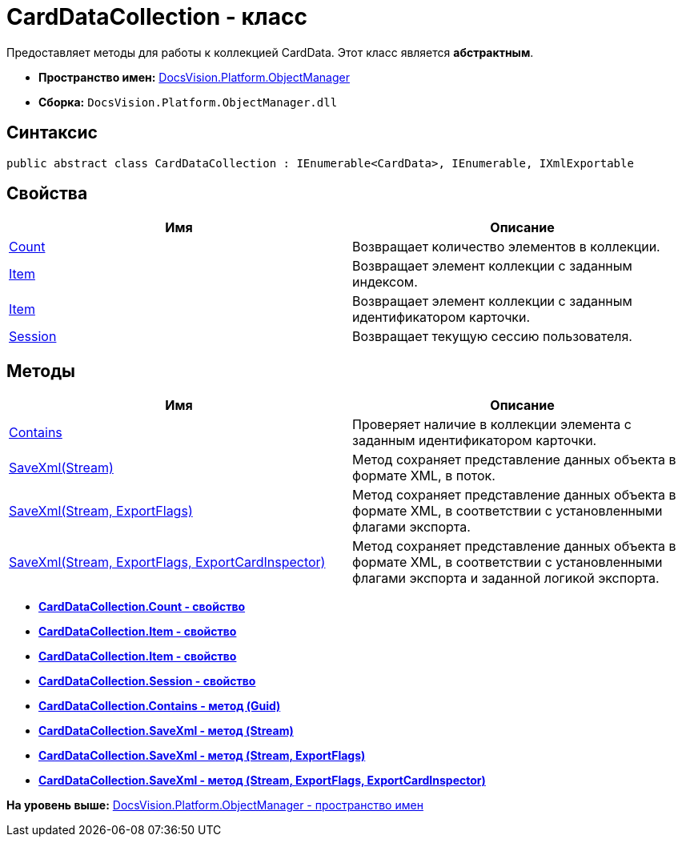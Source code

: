 = CardDataCollection - класс

Предоставляет методы для работы к коллекцией CardData. Этот класс является [.keyword]*абстрактным*.

* [.keyword]*Пространство имен:* xref:api/DocsVision/Platform/ObjectManager/ObjectManager_NS.adoc[DocsVision.Platform.ObjectManager]
* [.keyword]*Сборка:* [.ph .filepath]`DocsVision.Platform.ObjectManager.dll`

== Синтаксис

[source,pre,codeblock,language-csharp]
----
public abstract class CardDataCollection : IEnumerable<CardData>, IEnumerable, IXmlExportable
----

== Свойства

[cols=",",options="header",]
|===
|Имя |Описание
|xref:CardDataCollection.Count_PR.adoc[Count] |Возвращает количество элементов в коллекции.
|xref:CardDataCollection.Item_PR.adoc[Item] |Возвращает элемент коллекции с заданным индексом.
|xref:CardDataCollection.Item_1_PR.adoc[Item] |Возвращает элемент коллекции с заданным идентификатором карточки.
|xref:CardDataCollection.Session_PR.adoc[Session] |Возвращает текущую сессию пользователя.
|===

== Методы

[cols=",",options="header",]
|===
|Имя |Описание
|xref:CardDataCollection.Contains_MT.adoc[Contains] |Проверяет наличие в коллекции элемента с заданным идентификатором карточки.
|xref:CardDataCollection.SaveXml_MT.adoc[SaveXml(Stream)] |Метод сохраняет представление данных объекта в формате XML, в поток.
|xref:CardDataCollection.SaveXml_1_MT.adoc[SaveXml(Stream, ExportFlags)] |Метод сохраняет представление данных объекта в формате XML, в соответствии с установленными флагами экспорта.
|xref:CardDataCollection.SaveXml_2_MT.adoc[SaveXml(Stream, ExportFlags, ExportCardInspector)] |Метод сохраняет представление данных объекта в формате XML, в соответствии с установленными флагами экспорта и заданной логикой экспорта.
|===

* *xref:../../../../api/DocsVision/Platform/ObjectManager/CardDataCollection.Count_PR.adoc[CardDataCollection.Count - свойство]* +
* *xref:../../../../api/DocsVision/Platform/ObjectManager/CardDataCollection.Item_PR.adoc[CardDataCollection.Item - свойство]* +
* *xref:../../../../api/DocsVision/Platform/ObjectManager/CardDataCollection.Item_1_PR.adoc[CardDataCollection.Item - свойство]* +
* *xref:../../../../api/DocsVision/Platform/ObjectManager/CardDataCollection.Session_PR.adoc[CardDataCollection.Session - свойство]* +
* *xref:../../../../api/DocsVision/Platform/ObjectManager/CardDataCollection.Contains_MT.adoc[CardDataCollection.Contains - метод (Guid)]* +
* *xref:../../../../api/DocsVision/Platform/ObjectManager/CardDataCollection.SaveXml_MT.adoc[CardDataCollection.SaveXml - метод (Stream)]* +
* *xref:../../../../api/DocsVision/Platform/ObjectManager/CardDataCollection.SaveXml_1_MT.adoc[CardDataCollection.SaveXml - метод (Stream, ExportFlags)]* +
* *xref:../../../../api/DocsVision/Platform/ObjectManager/CardDataCollection.SaveXml_2_MT.adoc[CardDataCollection.SaveXml - метод (Stream, ExportFlags, ExportCardInspector)]* +

*На уровень выше:* xref:../../../../api/DocsVision/Platform/ObjectManager/ObjectManager_NS.adoc[DocsVision.Platform.ObjectManager - пространство имен]
